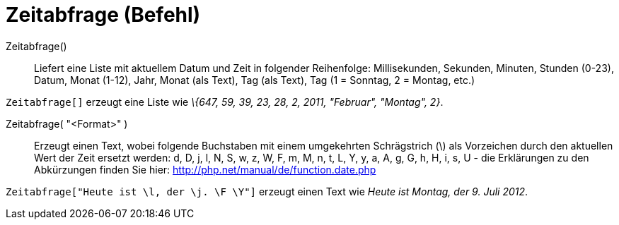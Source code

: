 = Zeitabfrage (Befehl)
:page-en: commands/GetTime
ifdef::env-github[:imagesdir: /de/modules/ROOT/assets/images]

Zeitabfrage()::
  Liefert eine Liste mit aktuellem Datum und Zeit in folgender Reihenfolge:
  Millisekunden, Sekunden, Minuten, Stunden (0-23), Datum, Monat (1-12), Jahr, Monat (als Text), Tag (als Text), Tag (1
  = Sonntag, 2 = Montag, etc.)

[EXAMPLE]
====

`++Zeitabfrage[]++` erzeugt eine Liste wie _\{647, 59, 39, 23, 28, 2, 2011, "Februar", "Montag", 2}_.

====

Zeitabfrage( "<Format>" )::
  Erzeugt einen Text, wobei folgende Buchstaben mit einem umgekehrten Schrägstrich (\) als Vorzeichen durch den
  aktuellen Wert der Zeit ersetzt werden:
  d, D, j, l, N, S, w, z, W, F, m, M, n, t, L, Y, y, a, A, g, G, h, H, i, s, U - die Erklärungen zu den Abkürzungen
  finden Sie hier: http://php.net/manual/de/function.date.php

[EXAMPLE]
====

`++Zeitabfrage["Heute ist \l, der \j. \F \Y"]++` erzeugt einen Text wie _Heute ist Montag, der 9. Juli 2012_.

====
